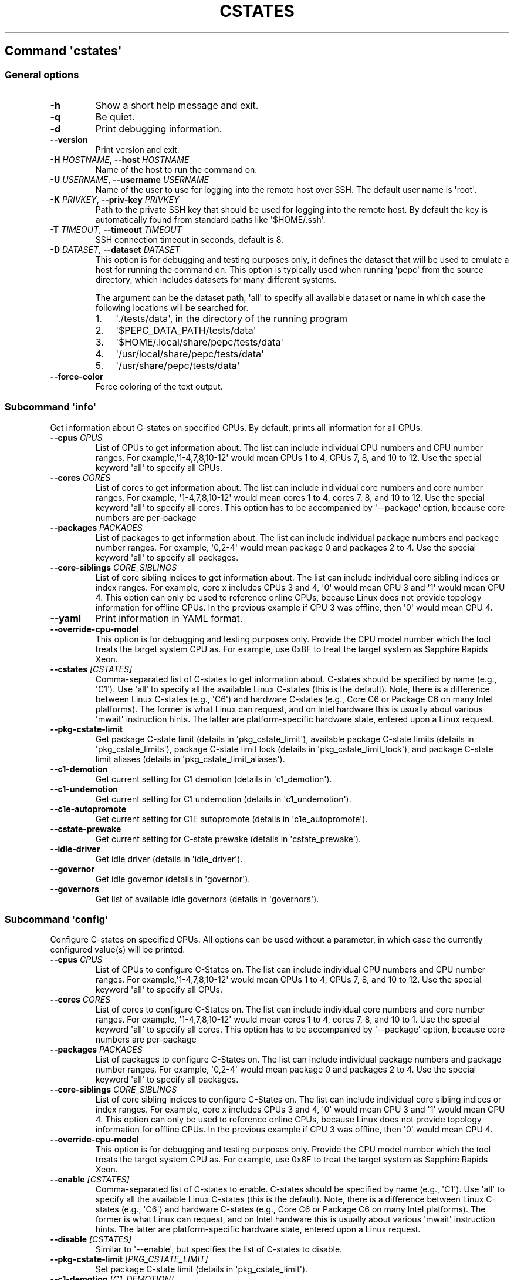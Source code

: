 .\" Automatically generated by Pandoc 2.19.2
.\"
.\" Define V font for inline verbatim, using C font in formats
.\" that render this, and otherwise B font.
.ie "\f[CB]x\f[]"x" \{\
. ftr V B
. ftr VI BI
. ftr VB B
. ftr VBI BI
.\}
.el \{\
. ftr V CR
. ftr VI CI
. ftr VB CB
. ftr VBI CBI
.\}
.TH "CSTATES" "" "09-03-2023" "" ""
.hy
.SH Command \f[I]\[aq]cstates\[aq]\f[R]
.SS General options
.TP
\f[B]-h\f[R]
Show a short help message and exit.
.TP
\f[B]-q\f[R]
Be quiet.
.TP
\f[B]-d\f[R]
Print debugging information.
.TP
\f[B]--version\f[R]
Print version and exit.
.TP
\f[B]-H\f[R] \f[I]HOSTNAME\f[R], \f[B]--host\f[R] \f[I]HOSTNAME\f[R]
Name of the host to run the command on.
.TP
\f[B]-U\f[R] \f[I]USERNAME\f[R], \f[B]--username\f[R] \f[I]USERNAME\f[R]
Name of the user to use for logging into the remote host over SSH.
The default user name is \[aq]root\[aq].
.TP
\f[B]-K\f[R] \f[I]PRIVKEY\f[R], \f[B]--priv-key\f[R] \f[I]PRIVKEY\f[R]
Path to the private SSH key that should be used for logging into the
remote host.
By default the key is automatically found from standard paths like
\[aq]$HOME/.ssh\[aq].
.TP
\f[B]-T\f[R] \f[I]TIMEOUT\f[R], \f[B]--timeout\f[R] \f[I]TIMEOUT\f[R]
SSH connection timeout in seconds, default is 8.
.TP
\f[B]-D\f[R] \f[I]DATASET\f[R], \f[B]--dataset\f[R] \f[I]DATASET\f[R]
This option is for debugging and testing purposes only, it defines the
dataset that will be used to emulate a host for running the command on.
This option is typically used when running \[aq]pepc\[aq] from the
source directory, which includes datasets for many different systems.
.RS
.PP
The argument can be the dataset path, \[aq]all\[aq] to specify all
available dataset or name in which case the following locations will be
searched for.
.IP "1." 3
\[aq]./tests/data\[aq], in the directory of the running program
.IP "2." 3
\[aq]$PEPC_DATA_PATH/tests/data\[aq]
.IP "3." 3
\[aq]$HOME/.local/share/pepc/tests/data\[aq]
.IP "4." 3
\[aq]/usr/local/share/pepc/tests/data\[aq]
.IP "5." 3
\[aq]/usr/share/pepc/tests/data\[aq]
.RE
.TP
\f[B]--force-color\f[R]
Force coloring of the text output.
.SS Subcommand \f[I]\[aq]info\[aq]\f[R]
.PP
Get information about C-states on specified CPUs.
By default, prints all information for all CPUs.
.TP
\f[B]--cpus\f[R] \f[I]CPUS\f[R]
List of CPUs to get information about.
The list can include individual CPU numbers and CPU number ranges.
For example,\[aq]1-4,7,8,10-12\[aq] would mean CPUs 1 to 4, CPUs 7, 8,
and 10 to 12.
Use the special keyword \[aq]all\[aq] to specify all CPUs.
.TP
\f[B]--cores\f[R] \f[I]CORES\f[R]
List of cores to get information about.
The list can include individual core numbers and core number ranges.
For example, \[aq]1-4,7,8,10-12\[aq] would mean cores 1 to 4, cores 7,
8, and 10 to 12.
Use the special keyword \[aq]all\[aq] to specify all cores.
This option has to be accompanied by \[aq]--package\[aq] option, because
core numbers are per-package
.TP
\f[B]--packages\f[R] \f[I]PACKAGES\f[R]
List of packages to get information about.
The list can include individual package numbers and package number
ranges.
For example, \[aq]0,2-4\[aq] would mean package 0 and packages 2 to 4.
Use the special keyword \[aq]all\[aq] to specify all packages.
.TP
\f[B]--core-siblings\f[R] \f[I]CORE_SIBLINGS\f[R]
List of core sibling indices to get information about.
The list can include individual core sibling indices or index ranges.
For example, core x includes CPUs 3 and 4, \[aq]0\[aq] would mean CPU 3
and \[aq]1\[aq] would mean CPU 4.
This option can only be used to reference online CPUs, because Linux
does not provide topology information for offline CPUs.
In the previous example if CPU 3 was offline, then \[aq]0\[aq] would
mean CPU 4.
.TP
\f[B]--yaml\f[R]
Print information in YAML format.
.TP
\f[B]--override-cpu-model\f[R]
This option is for debugging and testing purposes only.
Provide the CPU model number which the tool treats the target system CPU
as.
For example, use 0x8F to treat the target system as Sapphire Rapids
Xeon.
.TP
\f[B]--cstates\f[R] \f[I][CSTATES]\f[R]
Comma-separated list of C-states to get information about.
C-states should be specified by name (e.g., \[aq]C1\[aq]).
Use \[aq]all\[aq] to specify all the available Linux C-states (this is
the default).
Note, there is a difference between Linux C-states (e.g., \[aq]C6\[aq])
and hardware C-states (e.g., Core C6 or Package C6 on many Intel
platforms).
The former is what Linux can request, and on Intel hardware this is
usually about various \[aq]mwait\[aq] instruction hints.
The latter are platform-specific hardware state, entered upon a Linux
request.
.TP
\f[B]--pkg-cstate-limit\f[R]
Get package C-state limit (details in \[aq]pkg_cstate_limit\[aq]),
available package C-state limits (details in
\[aq]pkg_cstate_limits\[aq]), package C-state limit lock (details in
\[aq]pkg_cstate_limit_lock\[aq]), and package C-state limit aliases
(details in \[aq]pkg_cstate_limit_aliases\[aq]).
.TP
\f[B]--c1-demotion\f[R]
Get current setting for C1 demotion (details in \[aq]c1_demotion\[aq]).
.TP
\f[B]--c1-undemotion\f[R]
Get current setting for C1 undemotion (details in
\[aq]c1_undemotion\[aq]).
.TP
\f[B]--c1e-autopromote\f[R]
Get current setting for C1E autopromote (details in
\[aq]c1e_autopromote\[aq]).
.TP
\f[B]--cstate-prewake\f[R]
Get current setting for C-state prewake (details in
\[aq]cstate_prewake\[aq]).
.TP
\f[B]--idle-driver\f[R]
Get idle driver (details in \[aq]idle_driver\[aq]).
.TP
\f[B]--governor\f[R]
Get idle governor (details in \[aq]governor\[aq]).
.TP
\f[B]--governors\f[R]
Get list of available idle governors (details in \[aq]governors\[aq]).
.SS Subcommand \f[I]\[aq]config\[aq]\f[R]
.PP
Configure C-states on specified CPUs.
All options can be used without a parameter, in which case the currently
configured value(s) will be printed.
.TP
\f[B]--cpus\f[R] \f[I]CPUS\f[R]
List of CPUs to configure C-States on.
The list can include individual CPU numbers and CPU number ranges.
For example,\[aq]1-4,7,8,10-12\[aq] would mean CPUs 1 to 4, CPUs 7, 8,
and 10 to 12.
Use the special keyword \[aq]all\[aq] to specify all CPUs.
.TP
\f[B]--cores\f[R] \f[I]CORES\f[R]
List of cores to configure C-States on.
The list can include individual core numbers and core number ranges.
For example, \[aq]1-4,7,8,10-12\[aq] would mean cores 1 to 4, cores 7,
8, and 10 to 1.
Use the special keyword \[aq]all\[aq] to specify all cores.
This option has to be accompanied by \[aq]--package\[aq] option, because
core numbers are per-package
.TP
\f[B]--packages\f[R] \f[I]PACKAGES\f[R]
List of packages to configure C-States on.
The list can include individual package numbers and package number
ranges.
For example, \[aq]0,2-4\[aq] would mean package 0 and packages 2 to 4.
Use the special keyword \[aq]all\[aq] to specify all packages.
.TP
\f[B]--core-siblings\f[R] \f[I]CORE_SIBLINGS\f[R]
List of core sibling indices to configure C-States on.
The list can include individual core sibling indices or index ranges.
For example, core x includes CPUs 3 and 4, \[aq]0\[aq] would mean CPU 3
and \[aq]1\[aq] would mean CPU 4.
This option can only be used to reference online CPUs, because Linux
does not provide topology information for offline CPUs.
In the previous example if CPU 3 was offline, then \[aq]0\[aq] would
mean CPU 4.
.TP
\f[B]--override-cpu-model\f[R]
This option is for debugging and testing purposes only.
Provide the CPU model number which the tool treats the target system CPU
as.
For example, use 0x8F to treat the target system as Sapphire Rapids
Xeon.
.TP
\f[B]--enable\f[R] \f[I][CSTATES]\f[R]
Comma-separated list of C-states to enable.
C-states should be specified by name (e.g., \[aq]C1\[aq]).
Use \[aq]all\[aq] to specify all the available Linux C-states (this is
the default).
Note, there is a difference between Linux C-states (e.g., \[aq]C6\[aq])
and hardware C-states (e.g., Core C6 or Package C6 on many Intel
platforms).
The former is what Linux can request, and on Intel hardware this is
usually about various \[aq]mwait\[aq] instruction hints.
The latter are platform-specific hardware state, entered upon a Linux
request.
.TP
\f[B]--disable\f[R] \f[I][CSTATES]\f[R]
Similar to \[aq]--enable\[aq], but specifies the list of C-states to
disable.
.TP
\f[B]--pkg-cstate-limit\f[R] \f[I][PKG_CSTATE_LIMIT]\f[R]
Set package C-state limit (details in \[aq]pkg_cstate_limit\[aq]).
.TP
\f[B]--c1-demotion\f[R] \f[I][C1_DEMOTION]\f[R]
Enable or disable C1 demotion (details in \[aq]c1_demotion\[aq]).
.TP
\f[B]--c1-undemotion\f[R] \f[I][C1_UNDEMOTION]\f[R]
Enable or disable C1 undemotion (details in \[aq]c1_undemotion\[aq]).
.TP
\f[B]--c1e-autopromote\f[R] \f[I][C1E_AUTOPROMOTE]\f[R]
Enable or disable C1E autopromote (details in
\[aq]c1e_autopromote\[aq]).
.TP
\f[B]--cstate-prewake\f[R] \f[I][CSTATE_PREWAKE]\f[R]
Enable or disable C-state prewake (details in \[aq]cstate_prewake\[aq]).
.TP
\f[B]--governor\f[R] \f[I][GOVERNOR]\f[R]
Set idle governor (details in \[aq]governor\[aq]).
.SS Subcommand \f[I]\[aq]save\[aq]\f[R]
.PP
Save all the modifiable C-state settings into a file.
This file can later be used for restoring C-state settings with the
\[aq]pepc cstates restore\[aq] command.
.TP
\f[B]--cpus\f[R] \f[I]CPUS\f[R]
List of CPUs to save C-state information about.
The list can include individual CPU numbers and CPU number ranges.
For example,\[aq]1-4,7,8,10-12\[aq] would mean CPUs 1 to 4, CPUs 7, 8,
and 10 to 12.
Use the special keyword \[aq]all\[aq] to specify all CPUs.
.TP
\f[B]--cores\f[R] \f[I]CORES\f[R]
List of cores to save C-state information about.
The list can include individual core numbers and core number ranges.
For example, \[aq]1-4,7,8,10-12\[aq] would mean cores 1 to 4, cores 7,
8, and 10 to 12.
Use the special keyword \[aq]all\[aq] to specify all cores.
This option has to be accompanied by \[aq]--package\[aq] option, because
core numbers are per-package
.TP
\f[B]--packages\f[R] \f[I]PACKAGES\f[R]
List of packages to save C-state information about.
The list can include individual package numbers and package number
ranges.
For example, \[aq]0,2-4\[aq] would mean package 0 and packages 2 to 4.
Use the special keyword \[aq]all\[aq] to specify all packages.
.TP
\f[B]--core-siblings\f[R] \f[I]CORE_SIBLINGS\f[R]
List of core sibling indices to save C-state information about.
The list can include individual core sibling indices or index ranges.
For example, core x includes CPUs 3 and 4, \[aq]0\[aq] would mean CPU 3
and \[aq]1\[aq] would mean CPU 4.
This option can only be used to reference online CPUs, because Linux
does not provide topology information for offline CPUs.
In the previous example if CPU 3 was offline, then \[aq]0\[aq] would
mean CPU 4.
.TP
\f[B]-o\f[R] \f[I]OUTFILE\f[R], \f[B]--outfile\f[R] \f[I]OUTFILE\f[R]
Name of the file to save the settings to.
.SS Subcommand \f[I]\[aq]restore\[aq]\f[R]
.PP
Restore C-state settings from a file previously created with the
\[aq]pepc cstates save\[aq] command.
.TP
\f[B]-f\f[R] \f[I]INFILE\f[R], \f[B]--from\f[R] \f[I]INFILE\f[R]
Name of the file from which to restore the settings from, use
\[dq]-\[dq] to read from the standard output.
.PP
   *   *   *   *   *
.SH Properties
.SS pkg_cstate_limit
.PP
pkg_cstate_limit - Package C-state limit
.SS Synopsis
.PP
pepc cstates \f[I]info\f[R] [\f[B]--pkg-cstate-limit\f[R]]
.PD 0
.P
.PD
pepc cstates \f[I]config\f[R] [\f[B]--pkg-cstate-limit\f[R]=<value>]
.SS Description
.PP
The deepest package C-state the platform is allowed to enter.
MSR_PKG_CST_CONFIG_CONTROL (\f[B]0xE2\f[R]) register can be locked, in
which case the package C-state limit can only be read, but cannot be
modified, please refer to property \f[B]pkg_cstate_limit_lock\f[R].
.SS Source
.PP
MSR_PKG_CST_CONFIG_CONTROL (\f[B]0xE2\f[R])
.PP
Package C-state limits are documented in Intel SDM, but it describes all
the possible package C-states for a CPU model.
In practice, however, specific platforms often do not support many of
package C-states.
For example, Xeons typically do not support anything deeper than PC6.
.PP
Refer to \[aq]PCStateConfigCtl.py\[aq] for all platforms and bits.
.SS Scope
.PP
This option has \f[B]core\f[R] scope.
With the following exceptions: Silvermonts and Airmonts have
\f[B]module\f[R] scope, Xeon Phis have \f[B]package\f[R] scope.
.PP
   *   *   *   *   *
.SS pkg_cstate_limits
.PP
pkg_cstate_limits - Available package C-state limits
.SS Synopsis
.PP
pepc cstates \f[I]info\f[R] [\f[B]--pkg-cstate-limits\f[R]]
.SS Description
.PP
All available package C-state limits.
.SS Source
.PP
Hardcoded in \[aq]PCStateConfigCtl.py\[aq] for platforms that we have
verified.
.SS Scope
.PP
This option has \f[B]global\f[R] scope.
.PP
   *   *   *   *   *
.SS pkg_cstate_limit_lock
.PP
pkg_cstate_limit_lock - Package C-state limit lock
.SS Synopsis
.PP
pepc cstates \f[I]info\f[R] [\f[B]--pkg-cstate-limit-lock\f[R]]
.SS Description
.PP
Whether the package C-state limit can be modified.
When \[aq]True\[aq], property \f[B]\[aq]pkg_cstate_limit\[aq]\f[R] is
read-only.
.SS Source
.PP
MSR_PKG_CST_CONFIG_CONTROL (\f[B]0xE2\f[R]) Refer to
\[aq]PCStateConfigCtl.py\[aq] for all platforms and bits.
.SS Scope
.PP
This option has \f[B]package\f[R] scope.
.PP
   *   *   *   *   *
.SS pkg_cstate_limit_aliases
.PP
pkg_cstate_limit_aliases - Package C-state limit aliases
.SS Synopsis
.PP
pepc cstates \f[I]info\f[R] [\f[B]--pkg-cstate-limit-aliases\f[R]]
.SS Description
.PP
Package C-state limit aliases, for example on Ice Lakes \[aq]PC6\[aq] is
an alias for \[aq]PC6R\[aq].
.SS Source
.PP
Hardcoded in \[aq]PCStateConfigCtl.py\[aq] for platforms that we have
verified.
.SS Scope
.PP
This option has \f[B]global\f[R] scope.
.PP
   *   *   *   *   *
.SS c1_demotion
.PP
c1_demotion - C1 demotion
.SS Synopsis
.PP
pepc cstates \f[I]info\f[R] [\f[B]--c1-demotion\f[R]]
.PD 0
.P
.PD
pepc cstates \f[I]config\f[R] [\f[B]--c1-demotion\f[R]=<value>]
.SS Description
.PP
Allow or disallow the CPU to demote \f[B]C6\f[R] or \f[B]C7\f[R]
requests to \f[B]C1\f[R].
.SS Source
.PP
MSR_PKG_CST_CONFIG_CONTROL (\f[B]0xE2\f[R]), bit \f[B]26\f[R].
.SS Scope
.PP
This option has \f[B]core\f[R] scope.
With the following exceptions, Silvermonts and Airmonts have
\f[B]module\f[R] scope, Xeon Phis have \f[B]package\f[R] scope.
.PP
   *   *   *   *   *
.SS c1_undemotion
.PP
c1_demotion - C1 undemotion
.SS Synopsis
.PP
pepc cstates \f[I]info\f[R] [\f[B]--c1-undemotion\f[R]]
.PD 0
.P
.PD
pepc cstates \f[I]config\f[R] [\f[B]--c1-undemotion\f[R]=<value>]
.SS Description
.PP
Allow or disallow the CPU to un-demote previously demoted requests back
from \f[B]C1\f[R] to \f[B]C6\f[R] or \f[B]C7\f[R].
.SS Source
.PP
MSR_PKG_CST_CONFIG_CONTROL (\f[B]0xE2\f[R]), bit \f[B]28\f[R].
.SS Scope
.PP
This option has \f[B]core\f[R] scope.
With the following exceptions, Silvermonts and Airmonts have
\f[B]module\f[R] scope, Xeon Phis have \f[B]package\f[R] scope.
.PP
   *   *   *   *   *
.SS c1e_autopromote
.PP
c1e_autopromote - C1E autopromote
.SS Synopsis
.PP
pepc cstates \f[I]info\f[R] [\f[B]--c1e-autopromote\f[R]]
.PD 0
.P
.PD
pepc cstates \f[I]config\f[R] [\f[B]--c1e-autopromote\f[R]=<value>]
.SS Description
.PP
When enabled, the CPU automatically converts all \f[B]C1\f[R] requests
to \f[B]C1E\f[R] requests.
.SS Source
.PP
MSR_POWER_CTL (\f[B]0x1FC\f[R]), bit \f[B]1\f[R].
.SS Scope
.PP
This option has \f[B]package\f[R] scope.
.PP
   *   *   *   *   *
.SS cstate_prewake
.PP
cstate_prewake - C-state prewake
.SS Synopsis
.PP
pepc cstates \f[I]info\f[R] [\f[B]--cstate-prewake\f[R]]
.PD 0
.P
.PD
pepc cstates \f[I]config\f[R] [\f[B]--cstate-prewake\f[R]=<value>]
.SS Description
.PP
When enabled, the CPU will start exiting the \f[B]C6\f[R] idle state in
advance, prior to the next local APIC timer event.
.SS Source
.PP
MSR_POWER_CTL (\f[B]0x1FC\f[R]), bit \f[B]30\f[R].
.SS Scope
.PP
This option has \f[B]package\f[R] scope.
.PP
   *   *   *   *   *
.SS idle_driver
.PP
idle_driver - Idle driver
.SS Synopsis
.PP
pepc cstates \f[I]info\f[R] [\f[B]--idle-driver\f[R]]
.SS Description
.PP
Idle driver is responsible for enumerating and requesting the C-states
available on the platform.
.SS Source
.PP
\[dq]/sys/devices/system/cpu/cpuidle/current_governor\[dq]
.SS Scope
.PP
This option has \f[B]global\f[R] scope.
.PP
   *   *   *   *   *
.SS governor
.PP
governor - Idle governor
.SS Synopsis
.PP
pepc cstates \f[I]info\f[R] [\f[B]--governor\f[R]]
.PD 0
.P
.PD
pepc cstates \f[I]config\f[R] [\f[B]--governor\f[R]=<value>]
.SS Description
.PP
Idle governor decides which C-state to request on an idle CPU.
.SS Source
.PP
\[dq]/sys/devices/system/cpu/cpuidle/scaling_governor\[dq]
.SS Scope
.PP
This option has \f[B]global\f[R] scope.
.PP
   *   *   *   *   *
.SS governors
.PP
governors - Available idle governors
.SS Synopsis
.PP
pepc cstates \f[I]info\f[R] [\f[B]--governors\f[R]]
.SS Description
.PP
Idle governors decide which C-state to request on an idle CPU.
Different governors implement different selection policy.
.SS Source
.PP
\[dq]/sys/devices/system/cpu/cpuidle/available_governors\[dq]
.SS Scope
.PP
This property has \f[B]global\f[R] scope.
